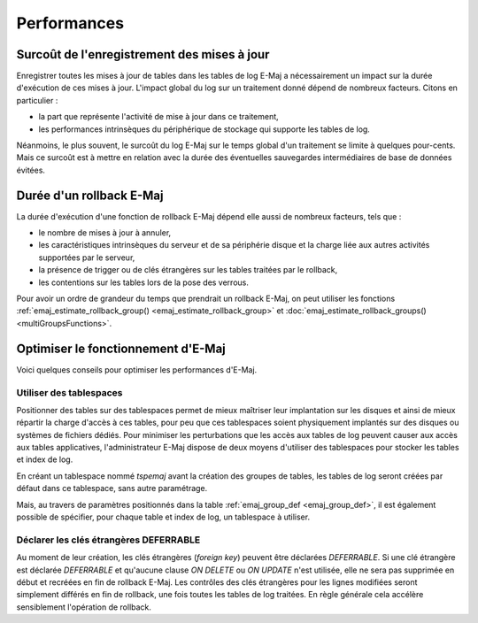 Performances
============

Surcoût de l'enregistrement des mises à jour
--------------------------------------------

Enregistrer toutes les mises à jour de tables dans les tables de log E-Maj a nécessairement un impact sur la durée d'exécution de ces mises à jour. L'impact global du log sur un traitement donné dépend de nombreux facteurs. Citons en particulier :

* la part que représente l'activité de mise à jour dans ce traitement,
* les performances intrinsèques du périphérique de stockage qui supporte les tables de log.

Néanmoins, le plus souvent, le surcoût du log E-Maj sur le temps global d'un traitement se limite à quelques pour-cents. Mais ce surcoût est à mettre en relation avec la durée des éventuelles sauvegardes intermédiaires de base de données évitées.


Durée d'un rollback E-Maj
-------------------------

La durée d'exécution d'une fonction de rollback E-Maj dépend elle aussi de nombreux facteurs, tels que :

* le nombre de mises à jour à annuler,
* les caractéristiques intrinsèques du serveur et de sa périphérie disque et la charge liée aux autres activités supportées par le serveur,
* la présence de trigger ou de clés étrangères sur les tables traitées par le rollback,
* les contentions sur les tables lors de la pose des verrous.

Pour avoir un ordre de grandeur du temps que prendrait un rollback E-Maj, on peut utiliser les fonctions :ref:`emaj_estimate_rollback_group() <emaj_estimate_rollback_group>` et :doc:`emaj_estimate_rollback_groups() <multiGroupsFunctions>`.

Optimiser le fonctionnement d'E-Maj
-----------------------------------

Voici quelques conseils pour optimiser les performances d'E-Maj.

Utiliser des tablespaces
^^^^^^^^^^^^^^^^^^^^^^^^

Positionner des tables sur des tablespaces permet de mieux maîtriser leur implantation sur les disques et ainsi de mieux répartir la charge d'accès à ces tables, pour peu que ces tablespaces soient physiquement implantés sur des disques ou systèmes de fichiers dédiés. Pour minimiser les perturbations que les accès aux tables de log peuvent causer aux accès aux tables applicatives, l'administrateur E-Maj dispose de deux moyens d'utiliser des tablespaces pour stocker les tables et index de log.

En créant un tablespace nommé *tspemaj* avant la création des groupes de tables, les tables de log seront créées par défaut dans ce tablespace, sans autre paramétrage.

Mais, au travers de paramètres positionnés dans la table :ref:`emaj_group_def <emaj_group_def>`, il est également possible de spécifier, pour chaque table et index de log, un tablespace à utiliser.


Déclarer les clés étrangères DEFERRABLE
^^^^^^^^^^^^^^^^^^^^^^^^^^^^^^^^^^^^^^^

Au moment de leur création, les clés étrangères (*foreign key*) peuvent être déclarées *DEFERRABLE*. Si une clé étrangère est déclarée *DEFERRABLE* et qu'aucune clause *ON DELETE* ou *ON UPDATE* n'est utilisée, elle ne sera pas supprimée en début et recréées en fin de rollback E-Maj. Les contrôles des clés étrangères pour les lignes modifiées seront simplement différés en fin de rollback, une fois toutes les tables de log traitées. En règle générale cela accélère sensiblement l'opération de rollback.

